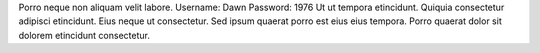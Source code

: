Porro neque non aliquam velit labore.
Username: Dawn
Password: 1976
Ut ut tempora etincidunt.
Quiquia consectetur adipisci etincidunt.
Eius neque ut consectetur.
Sed ipsum quaerat porro est eius eius tempora.
Porro quaerat dolor sit dolorem etincidunt consectetur.
